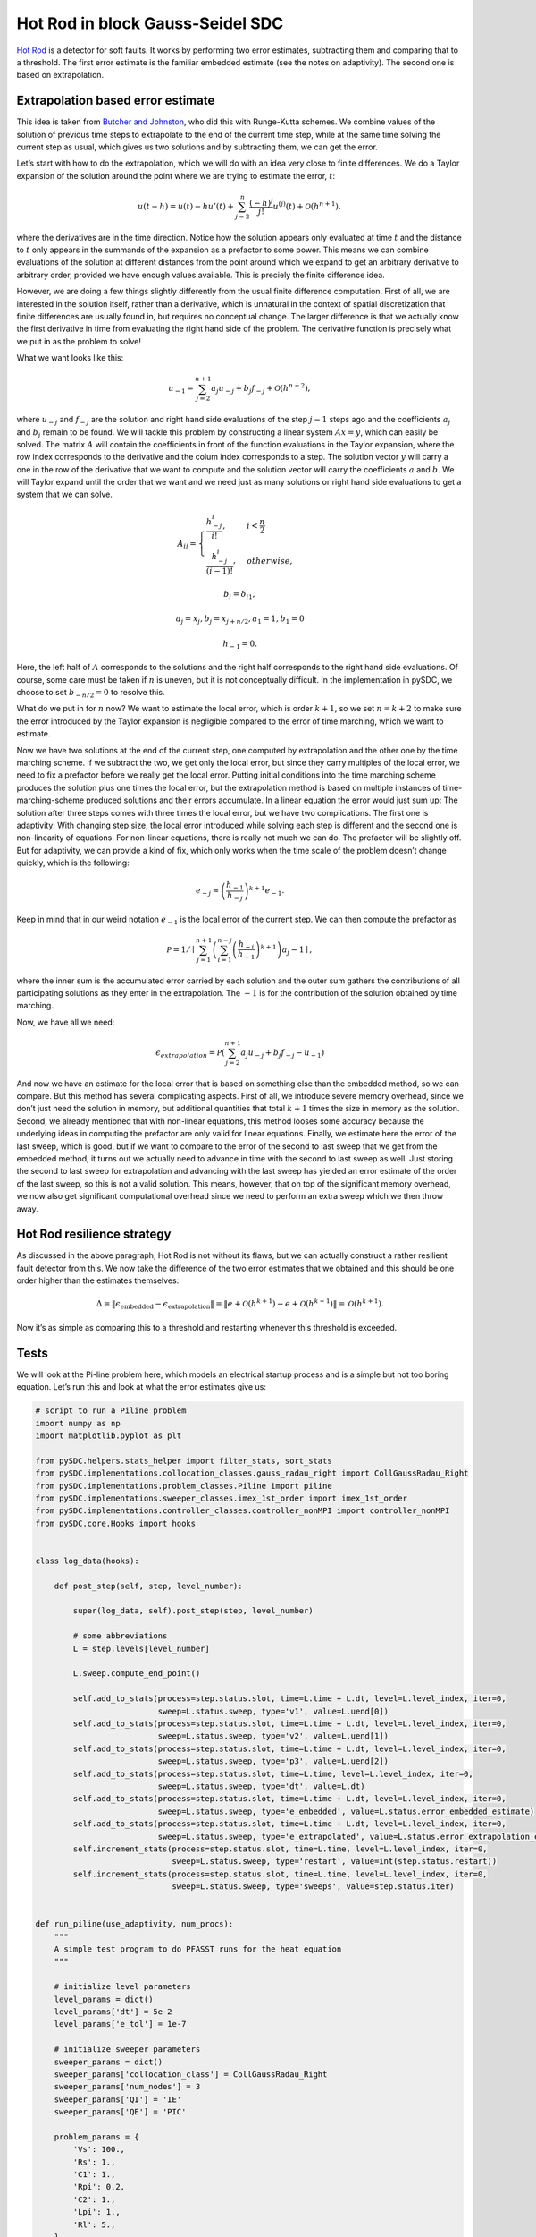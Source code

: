 Hot Rod in block Gauss-Seidel SDC
---------------------------------

`Hot Rod <https://doi.org/10.1007/978-3-319-43659-3_47>`__ is a detector
for soft faults. It works by performing two error estimates, subtracting
them and comparing that to a threshold. The first error estimate is the
familiar embedded estimate (see the notes on adaptivity). The second one
is based on extrapolation.

Extrapolation based error estimate
~~~~~~~~~~~~~~~~~~~~~~~~~~~~~~~~~~

This idea is taken from `Butcher and
Johnston <https://doi.org/10.1016/0377-0427(93)90275-G>`__, who did this
with Runge-Kutta schemes. We combine values of the solution of previous
time steps to extrapolate to the end of the current time step, while at
the same time solving the current step as usual, which gives us two
solutions and by subtracting them, we can get the error.

Let’s start with how to do the extrapolation, which we will do with an
idea very close to finite differences. We do a Taylor expansion of the
solution around the point where we are trying to estimate the error,
:math:`t`:

.. math:: u(t-h) = u(t) - h u'(t) + \sum_{j=2}^n \frac{(-h)^j}{j!}u^{\left(j\right)}(t) + \mathcal{O}(h^{n+1}),

where the derivatives are in the time direction. Notice how the solution
appears only evaluated at time :math:`t` and the distance to :math:`t`
only appears in the summands of the expansion as a prefactor to some
power. This means we can combine evaluations of the solution at
different distances from the point around which we expand to get an
arbitrary derivative to arbitrary order, provided we have enough values
available. This is preciely the finite difference idea.

However, we are doing a few things slightly differently from the usual
finite difference computation. First of all, we are interested in the
solution itself, rather than a derivative, which is unnatural in the
context of spatial discretization that finite differences are usually
found in, but requires no conceptual change. The larger difference is
that we actually know the first derivative in time from evaluating the
right hand side of the problem. The derivative function is precisely
what we put in as the problem to solve!

What we want looks like this:

.. math:: u_{-1} = \sum_{j=2}^{n+1} a_j u_{-j} + b_j f_{-j} + \mathcal{O}\left(h^{n+2}\right),

where :math:`u_{-j}` and :math:`f_{-j}` are the solution and right hand
side evaluations of the step :math:`j-1` steps ago and the coefficients
:math:`a_j` and :math:`b_j` remain to be found. We will tackle this
problem by constructing a linear system :math:`Ax=y`, which can easily
be solved. The matrix :math:`A` will contain the coefficients in front
of the function evaluations in the Taylor expansion, where the row index
corresponds to the derivative and the colum index corresponds to a step.
The solution vector :math:`y` will carry a one in the row of the
derivative that we want to compute and the solution vector will carry
the coefficients :math:`a` and :math:`b`. We will Taylor expand until
the order that we want and we need just as many solutions or right hand
side evaluations to get a system that we can solve.

.. math::

   A_{ij} = 
   \begin{cases}
   \frac{h_{-j}^{i}}{i!},& i < \frac{n}{2}\\
   \frac{h_{-j}^i}{(i-1)!},& otherwise,
   \end{cases}

.. math:: b_i = \delta_{i1},

.. math:: a_j = x_j, b_j = x_{j+n/2}, a_1 = 1, b_1 = 0

.. math:: h_{-1} = 0.

Here, the left half of :math:`A` corresponds to the solutions and the
right half corresponds to the right hand side evaluations. Of course,
some care must be taken if :math:`n` is uneven, but it is not
conceptually difficult. In the implementation in pySDC, we choose to set
:math:`b_{-n/2}=0` to resolve this.

What do we put in for :math:`n` now? We want to estimate the local
error, which is order :math:`k+1`, so we set :math:`n=k+2` to make sure
the error introduced by the Taylor expansion is negligible compared to
the error of time marching, which we want to estimate.

Now we have two solutions at the end of the current step, one computed
by extrapolation and the other one by the time marching scheme. If we
subtract the two, we get only the local error, but since they carry
multiples of the local error, we need to fix a prefactor before we
really get the local error. Putting initial conditions into the time
marching scheme produces the solution plus one times the local error,
but the extrapolation method is based on multiple instances of
time-marching-scheme produced solutions and their errors accumulate. In
a linear equation the error would just sum up: The solution after three
steps comes with three times the local error, but we have two
complications. The first one is adaptivity: With changing step size, the
local error introduced while solving each step is different and the
second one is non-linearity of equations. For non-linear equations,
there is really not much we can do. The prefactor will be slightly off.
But for adaptivity, we can provide a kind of fix, which only works when
the time scale of the problem doesn’t change quickly, which is the
following:

.. math:: e_{-j}\approx \left(\frac{h_{-1}}{h_{-j}}\right)^{k+1}e_{-1}.

Keep in mind that in our weird notation :math:`e_{-1}` is the local
error of the current step. We can then compute the prefactor as

.. math:: \mathcal{P} = 1/\mid \sum_{j=1}^{n+1} \left(\sum_{i=1}^{n-j} \left(\frac{h_{-i}}{h_{-1}}\right)^{k+1}\right) a_j - 1\mid,

where the inner sum is the accumulated error carried by each solution
and the outer sum gathers the contributions of all participating
solutions as they enter in the extrapolation. The :math:`-1` is for the
contribution of the solution obtained by time marching.

Now, we have all we need:

.. math:: \epsilon_{extrapolation} = \mathcal{P}\left(\sum_{j=2}^{n+1} a_j u_{-j} + b_j f_{-j} - u_{-1}\right)

And now we have an estimate for the local error that is based on
something else than the embedded method, so we can compare. But this
method has several complicating aspects. First of all, we introduce
severe memory overhead, since we don’t just need the solution in memory,
but additional quantities that total :math:`k+1` times the size in
memory as the solution. Second, we already mentioned that with
non-linear equations, this method looses some accuracy because the
underlying ideas in computing the prefactor are only valid for linear
equations. Finally, we estimate here the error of the last sweep, which
is good, but if we want to compare to the error of the second to last
sweep that we get from the embedded method, it turns out we actually
need to advance in time with the second to last sweep as well. Just
storing the second to last sweep for extrapolation and advancing with
the last sweep has yielded an error estimate of the order of the last
sweep, so this is not a valid solution. This means, however, that on top
of the significant memory overhead, we now also get significant
computational overhead since we need to perform an extra sweep which we
then throw away.

Hot Rod resilience strategy
~~~~~~~~~~~~~~~~~~~~~~~~~~~

As discussed in the above paragraph, Hot Rod is not without its flaws,
but we can actually construct a rather resilient fault detector from
this. We now take the difference of the two error estimates that we
obtained and this should be one order higher than the estimates
themselves:

.. math:: \Delta = \|\epsilon_\mathrm{embedded} - \epsilon_\mathrm{extrapolation}\| = \|e + \mathcal{O}\left(h^{k+1}\right) - e + \mathcal{O}\left(h^{k+1}\right)\| = \mathcal{O}\left(h^{k+1}\right).

Now it’s as simple as comparing this to a threshold and restarting
whenever this threshold is exceeded.

Tests
~~~~~

We will look at the Pi-line problem here, which models an electrical
startup process and is a simple but not too boring equation. Let’s run
this and look at what the error estimates give us:

.. code:: ipython3

    # script to run a Piline problem
    import numpy as np
    import matplotlib.pyplot as plt
    
    from pySDC.helpers.stats_helper import filter_stats, sort_stats
    from pySDC.implementations.collocation_classes.gauss_radau_right import CollGaussRadau_Right
    from pySDC.implementations.problem_classes.Piline import piline
    from pySDC.implementations.sweeper_classes.imex_1st_order import imex_1st_order
    from pySDC.implementations.controller_classes.controller_nonMPI import controller_nonMPI
    from pySDC.core.Hooks import hooks
    
    
    class log_data(hooks):
    
        def post_step(self, step, level_number):
    
            super(log_data, self).post_step(step, level_number)
    
            # some abbreviations
            L = step.levels[level_number]
    
            L.sweep.compute_end_point()
    
            self.add_to_stats(process=step.status.slot, time=L.time + L.dt, level=L.level_index, iter=0,
                              sweep=L.status.sweep, type='v1', value=L.uend[0])
            self.add_to_stats(process=step.status.slot, time=L.time + L.dt, level=L.level_index, iter=0,
                              sweep=L.status.sweep, type='v2', value=L.uend[1])
            self.add_to_stats(process=step.status.slot, time=L.time + L.dt, level=L.level_index, iter=0,
                              sweep=L.status.sweep, type='p3', value=L.uend[2])
            self.add_to_stats(process=step.status.slot, time=L.time, level=L.level_index, iter=0,
                              sweep=L.status.sweep, type='dt', value=L.dt)
            self.add_to_stats(process=step.status.slot, time=L.time + L.dt, level=L.level_index, iter=0,
                              sweep=L.status.sweep, type='e_embedded', value=L.status.error_embedded_estimate)
            self.add_to_stats(process=step.status.slot, time=L.time + L.dt, level=L.level_index, iter=0,
                              sweep=L.status.sweep, type='e_extrapolated', value=L.status.error_extrapolation_estimate)
            self.increment_stats(process=step.status.slot, time=L.time, level=L.level_index, iter=0,
                                 sweep=L.status.sweep, type='restart', value=int(step.status.restart))
            self.increment_stats(process=step.status.slot, time=L.time, level=L.level_index, iter=0,
                                 sweep=L.status.sweep, type='sweeps', value=step.status.iter)
    
    
    def run_piline(use_adaptivity, num_procs):
        """
        A simple test program to do PFASST runs for the heat equation
        """
    
        # initialize level parameters
        level_params = dict()
        level_params['dt'] = 5e-2
        level_params['e_tol'] = 1e-7
    
        # initialize sweeper parameters
        sweeper_params = dict()
        sweeper_params['collocation_class'] = CollGaussRadau_Right
        sweeper_params['num_nodes'] = 3
        sweeper_params['QI'] = 'IE'
        sweeper_params['QE'] = 'PIC'
    
        problem_params = {
            'Vs': 100.,
            'Rs': 1.,
            'C1': 1.,
            'Rpi': 0.2,
            'C2': 1.,
            'Lpi': 1.,
            'Rl': 5.,
        }
    
        # initialize step parameters
        step_params = dict()
        step_params['maxiter'] = 4
    
        # initialize controller parameters
        controller_params = dict()
        controller_params['logger_level'] = 30
        controller_params['hook_class'] = log_data
        controller_params['use_HotRod'] = True
        controller_params['use_adaptivity'] = use_adaptivity
        controller_params['mssdc_jac'] = False
        controller_params['HotRod_tol'] = 1e-3
    
        # fill description dictionary for easy step instantiation
        description = dict()
        description['problem_class'] = piline  # pass problem class
        description['problem_params'] = problem_params  # pass problem parameters
        description['sweeper_class'] = imex_1st_order  # pass sweeper
        description['sweeper_params'] = sweeper_params  # pass sweeper parameters
        description['level_params'] = level_params  # pass level parameters
        description['step_params'] = step_params
    
        # set time parameters
        t0 = 0.0
        Tend = 2e+1
    
        # instantiate controller
        controller_class = controller_nonMPI
        controller = controller_class(num_procs=num_procs, controller_params=controller_params,
                                      description=description)
    
        # get initial values on finest level
        P = controller.MS[0].levels[0].prob
        uinit = P.u_exact(t0)
    
        # call main function to get things done...
        uend, stats = controller.run(u0=uinit, t0=t0, Tend=Tend)
        return stats


.. parsed-literal::

    /var/folders/zl/pxyz2x2x591c234cc02rcn_40000gn/T/ipykernel_4081/1779453228.py:6: DeprecationWarning: This import is deprecated and will be removed in future versions.To use this type of collocation, please use the new generic Collocation class in pySDC.implementations.collocations, for example:
    coll = Collocation(num_nodes, tleft, tright, node_type='LEGENDRE', quadType='RADAU-RIGHT')
    
      from pySDC.implementations.collocation_classes.gauss_radau_right import CollGaussRadau_Right


.. code:: ipython3

    # script to plot some quantities and compare to reference values
    def plot_solution(stats, ax):
        recomputed = False
        v1 = np.array(sort_stats(filter_stats(stats, type='v1', recomputed=recomputed), sortby='time'))[:, 1]
        v2 = np.array(sort_stats(filter_stats(stats, type='v2', recomputed=recomputed), sortby='time'))[:, 1]
        p3 = np.array(sort_stats(filter_stats(stats, type='p3', recomputed=recomputed), sortby='time'))[:, 1]
        t = np.array(sort_stats(filter_stats(stats, type='p3', recomputed=recomputed), sortby='time'))[:, 0]
        
        ax.plot(t, v1, label='v1', ls='-')
        ax.plot(t, v2, label='v2', ls='--')
        ax.plot(t, p3, label='p3', ls='-.')
        ax.legend(frameon=False)
        ax.set_xlabel(r'$t$')
    
        
    def plot_and_test(stats, use_adaptivity, num_procs, generate_reference=False, ax=None):
        recomputed = False
    
        # read quantities from a simulation
        v1 = np.array(sort_stats(filter_stats(stats, type='v1', recomputed=recomputed), sortby='time'))[:, 1]
        v2 = np.array(sort_stats(filter_stats(stats, type='v2', recomputed=recomputed), sortby='time'))[:, 1]
        p3 = np.array(sort_stats(filter_stats(stats, type='p3', recomputed=recomputed), sortby='time'))[:, 1]
        t = np.array(sort_stats(filter_stats(stats, type='p3', recomputed=recomputed), sortby='time'))[:, 0]
        dt = np.array(sort_stats(filter_stats(stats, type='dt', recomputed=recomputed), sortby='time'))
        e_em = np.array(sort_stats(filter_stats(stats, type='e_embedded', recomputed=recomputed), sortby='time'))[:, 1]
        e_ex = np.array(sort_stats(filter_stats(stats, type='e_extrapolated', recomputed=recomputed), sortby='time'))[:, 1]
        restarts = np.array(sort_stats(filter_stats(stats, type='restart', recomputed=recomputed), sortby='time'))[:, 1]
        sweeps = np.array(sort_stats(filter_stats(stats, type='sweeps', recomputed=recomputed), sortby='time'))[:, 1]
        ready = np.logical_and(e_ex != np.array(None), e_em != np.array(None))
        restarts = np.array(sort_stats(filter_stats(stats, type='restart', recomputed=recomputed), sortby='time'))[:, 1]
    
        # reference quantities
        if use_adaptivity and num_procs == 1:
            error_msg = 'Error when using adaptivity in serial:'
            expected = {
                'v1': 83.88330442715265,
                'v2': 80.62692930055763,
                'p3': 16.13594155613822,
                'e_em': 4.922608098922865e-09,
                'e_ex': 4.4120077421613226e-08,
                'dt': 0.05,
                'restarts': 1.0,
                'sweeps': 2416.0,
                't': 20.03656747407325,
            }
    
        elif use_adaptivity and num_procs == 4:
            error_msg = 'Error when using adaptivity in parallel:'
            expected = {
                'v1': 83.88400082289273,
                'v2': 80.62656229801286,
                'p3': 16.134850400599763,
                'e_em': 2.3681899108396465e-08,
                'e_ex': 3.6491178375304526e-08,
                'dt': 0.08265581329617167,
                'restarts': 12.0,
                'sweeps': 2432.0,
                't': 19.999999999999996,
            }
    
        elif not use_adaptivity and num_procs == 4:
            error_msg = 'Error with fixed step size in parallel:'
            expected = {
                'v1': 83.88400128006428,
                'v2': 80.62656202423844,
                'p3': 16.134849781053525,
                'e_em': 4.277040943634347e-09,
                'e_ex': 4.9707053288253756e-09,
                'dt': 0.05,
                'restarts': 0.0,
                'sweeps': 1600.0,
                't': 20.00000000000015,
            }
    
        elif not use_adaptivity and num_procs == 1:
            error_msg = 'Error with fixed step size in serial:'
            expected = {
                'v1': 83.88400149770143,
                'v2': 80.62656173487008,
                'p3': 16.134849851184736,
                'e_em': 4.977994905175365e-09,
                'e_ex': 5.048084913047097e-09,
                'dt': 0.05,
                'restarts': 0.0,
                'sweeps': 1600.0,
                't': 20.00000000000015,
            }
    
        got = {
            'v1': v1[-1],
            'v2': v2[-1],
            'p3': p3[-1],
            'e_em': e_em[-1],
            'e_ex': e_ex[e_ex != [None]][-1],
            'dt': dt[-1][1],
            'restarts': restarts.sum(),
            'sweeps': sweeps.sum(),
            't': t[-1],
        }
    
        if generate_reference:
            print(f'Adaptivity: {use_adaptivity}, num_procs={num_procs}')
            print('expected = {')
            for k in got.keys():
                v = got[k]
                if type(v) in [list, np.ndarray]:
                    print(f'    \'{k}\': {v[v!=[None]][-1]},')
                else:
                    print(f'    \'{k}\': {v},')
            print('}')
    
        
        ax.plot(dt[:, 0], dt[:, 1], color='black')
        ax.ticklabel_format(axis='y', style='sci', scilimits=(-2, -3))
        ax.set_ylim((0.012574322653781072, 0.10050387672423527))
    
        e_ax = ax.twinx()
        e_ax.plot(t, e_em, label=r'$\epsilon_\mathrm{embedded}$')
        e_ax.plot(t[ready], e_ex[ready], label=r'$\epsilon_\mathrm{extrapolated}$', ls='--')
        e_ax.plot(t[ready], abs(e_em[ready] - e_ex[ready]), label=r'$\Delta$', ls='-.')
        e_ax.plot([None, None], label=r'$\Delta t$', color='black')
        e_ax.set_yscale('log')
        if use_adaptivity:
            e_ax.legend(frameon=False, loc='upper left')
        else:
            e_ax.legend(frameon=False, loc='upper right')
        e_ax.set_ylim((7.367539795147197e-12, 1.109667868425781e-05))
    
        ax.set_ylabel(r'$\Delta t$')
    
        for k in expected.keys():
            assert np.isclose(expected[k], got[k], rtol=1e-3),\
                   f'{error_msg} Expected {k}={expected[k]:.2e}, got {k}={got[k]:.2e}'


.. code:: ipython3

    fig, axs = plt.subplots(1, 3, figsize=(15, 4), sharex=True)
    stats = run_piline(False, 1)
    plot_solution(stats, axs[0])
    axs[0].set_title('Solution')
    plot_and_test(stats, False, 1, ax=axs[1])
    axs[1].set_title('Fixed step size, 1 process')
    plot_and_test(run_piline(True, 1), True, 1, ax=axs[2])
    axs[2].set_title('Adaptive step size, 1 process')
    fig.tight_layout()
    plt.show()



.. image:: HotRod_files/HotRod_3_0.png


The Pi-line equation is a linear ordinary differential equation with
three components, that are approaching a fixed state over time, which
you can see in the left panel. The other panels show the error and the
difference, which is used for detecting soft faults, as well as the time
step size in black.

As the solution approaches the fixed state, the time scale of the
problem gets longer, which means when we keep the step size fixed, the
error goes down, like in the middle plot. Since this means we cannot
chose a sensible detection threshold as you either restart unaffected
steps in the beginning or don’t catch faults later on, we would prefer
to combine Hot Rod with adaptivity, which you can see in the right
panel.

Parallel-in-time Hot Rod
~~~~~~~~~~~~~~~~~~~~~~~~

With block Gauss-Seidel SDC, we can extend Hot Rod to PinT rather
easily. It is important to know the order of the scheme, which is why we
only have an implementation for block Gauss-Seidel and not for other
flavors of PinT SDC so far and only for fixed numbers of iterations.

The simplest extension is to use steps that are computed on different
processes for the extrapolation instead of keeping them in memory and to
do nothing else. Meaning not changing the prefactor or anything like
that. This has the major advantage of eliminating the memory overhead,
since we have the solutions in memory anyways. The disadvantage is that
we get a start-up phase in every block. We can only extrapolate when we
have sufficiently many solutions available after all, which is in fact
also why we use the right hand side evaluations, to cut this is in half.
For a scheme with :math:`k` iterations, we do a Taylor expansion up to
order :math:`k+2`, which means we need :math:`k/2+1` solutions to steps
in memory, but after that, we can extrapolate every step in the block.

Let’s see how this looks in practice:

.. code:: ipython3

    fig, axs = plt.subplots(1, 2, figsize=(10, 4), sharex=True)
    plot_and_test(run_piline(False, 4), False, 4, ax=axs[0])
    axs[0].set_title('Fixed step size, 4 processes')
    plot_and_test(run_piline(True, 4), True, 4, ax=axs[1])
    axs[1].set_title('Adaptive step size, 4 processes')
    fig.tight_layout()
    plt.show()



.. image:: HotRod_files/HotRod_6_0.png


As you can see, Hot Rod still works with this minimal effort PinT
extension, but the difference between the error estimates and
:math:`\Delta` is significantly smaller. Maybe, the prefactor can be
refined to make Hot Rod more efficient again.

How can you use Hot Rod with pySDC?
~~~~~~~~~~~~~~~~~~~~~~~~~~~~~~~~~~~

You essentially need to set two variables in the ``controller_params``:

::

   controller_params['use_HotRod'] = True
   controller_params['HotRod_tol'] = <your tolerance>

Also you need to satisfy the same requirements for a fixed and known
order as in adaptivity, so refer to that notebook for how to do that. It
is also recommended to use adaptivity in conjunction with Hot Rod
anyways.

To record the error estimates, simply put the following in the
``post_step`` hook:

::

   self.add_to_stats(process=step.status.slot, time=L.time + L.dt, level=L.level_index, iter=0,
                     sweep=L.status.sweep, type='e_embedded', value=L.status.error_embedded_estimate)
   self.add_to_stats(process=step.status.slot, time=L.time + L.dt, level=L.level_index, iter=0,
                     sweep=L.status.sweep, type='e_extrapolated', value=L.status.error_extrapolation_estimate)
